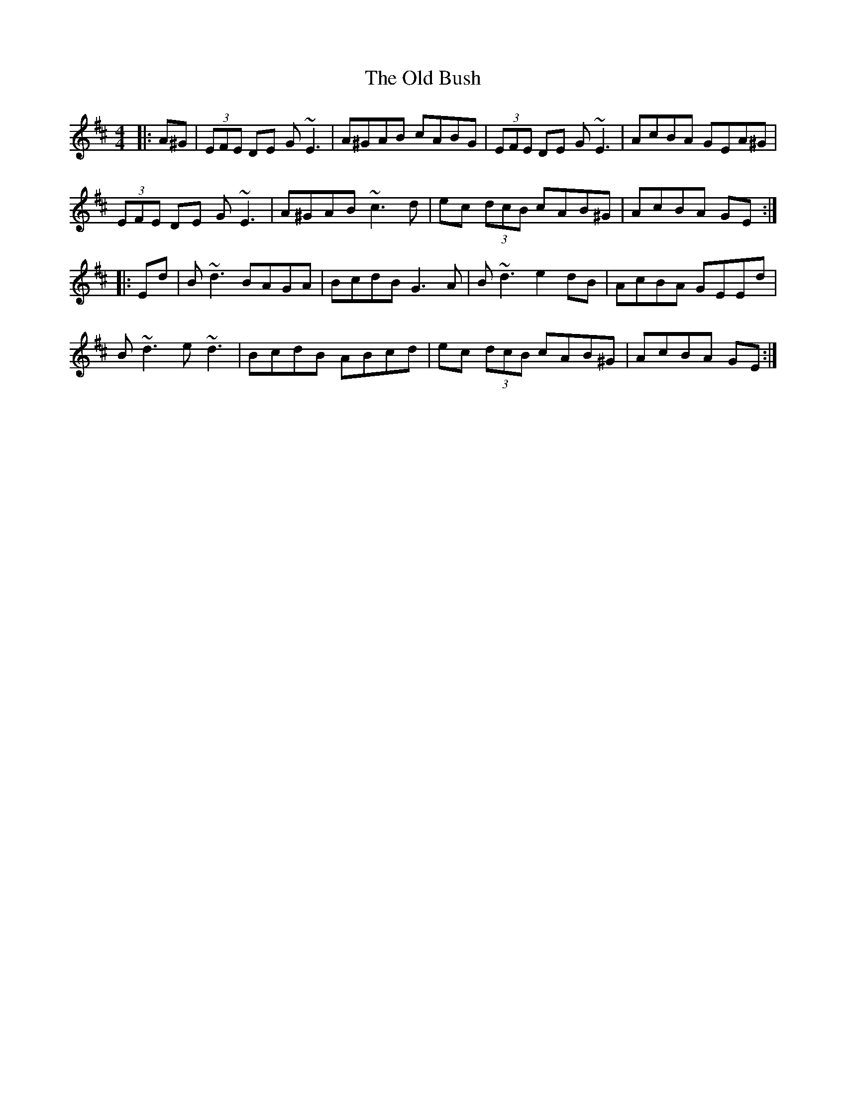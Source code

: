 X: 30132
T: Old Bush, The
R: reel
M: 4/4
K: Amixolydian
|:A^G|(3EFE DE G~E3|A^GAB cABG|(3EFE DE G~E3|AcBA GEA^G|
(3EFE DE G~E3|A^GAB ~c3d|ec (3dcB cAB^G|AcBA GE:|
|:Ed|B~d3 BAGA|BcdB G3A|B~d3 e2dB|AcBA GEEd|
B~d3 e~d3|BcdB ABcd|ec (3dcB cAB^G|AcBA GE:|


